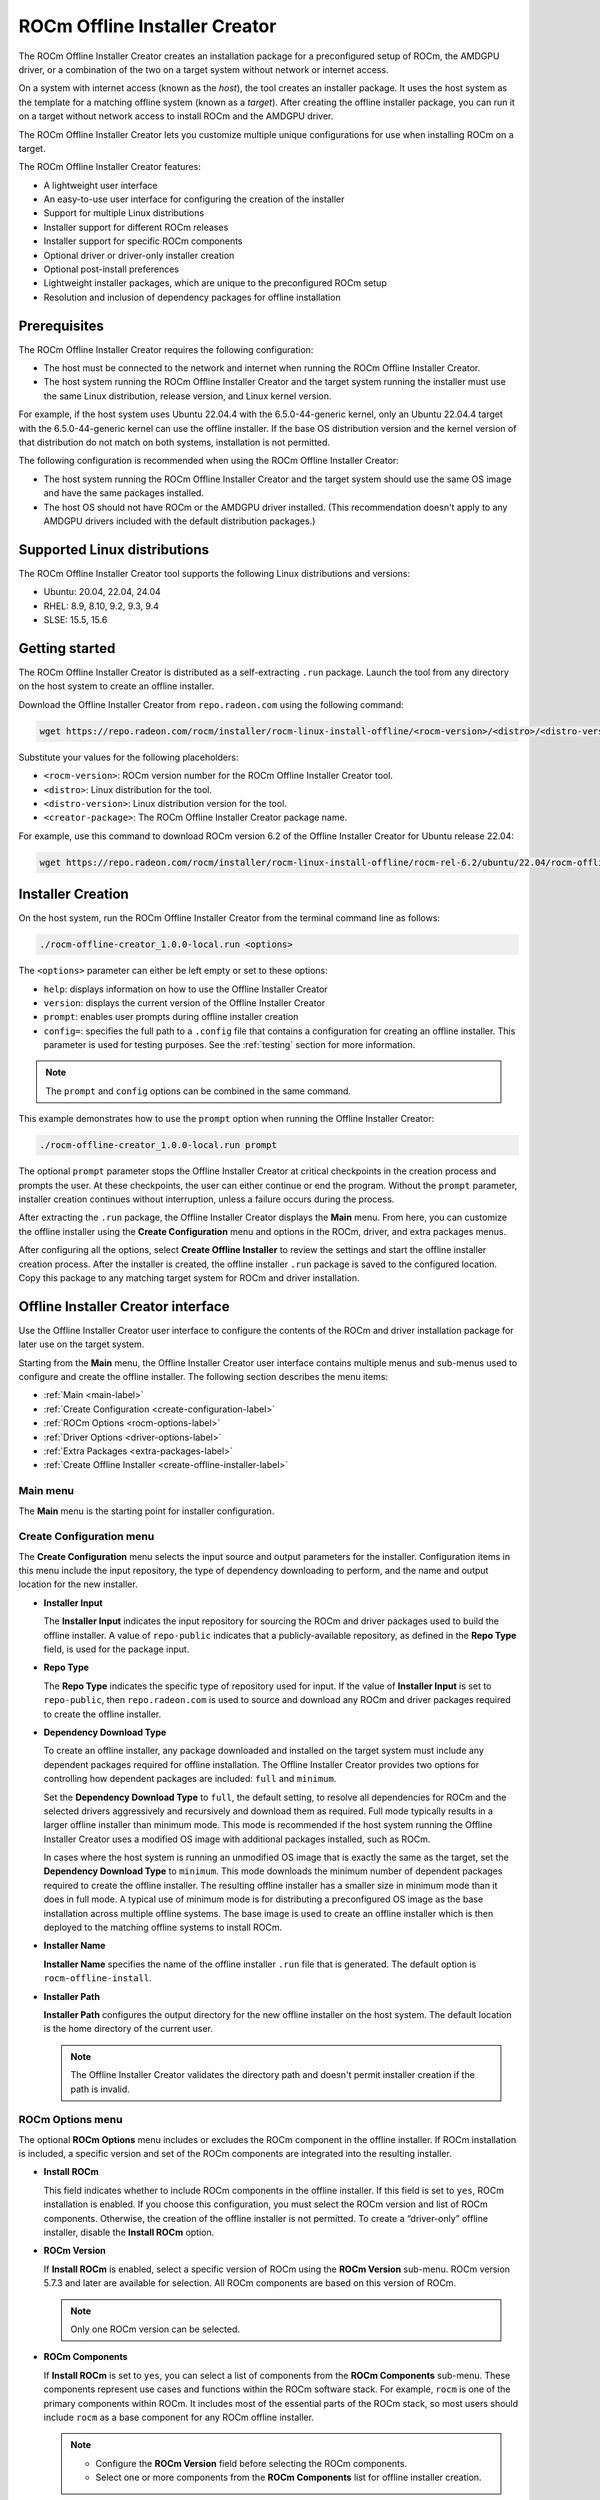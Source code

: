 .. meta::
  :description: ROCm offline installer
  :keywords: ROCm installation, AMD, ROCm, third-party support matrix

***************************************************************************
ROCm Offline Installer Creator
***************************************************************************

The ROCm Offline Installer Creator creates an 
installation package for a preconfigured setup of ROCm, the AMDGPU driver, or a combination
of the two on a target system without network or internet access.

On a system with internet access (known as the *host*), the tool creates an installer package. It uses the host system 
as the template for a matching offline system (known as a *target*). After creating the offline installer 
package, you can run it on a target without network access to install ROCm and the AMDGPU driver.

The ROCm Offline Installer Creator lets you  
customize multiple unique configurations for use when
installing ROCm on a target.

The ROCm Offline Installer Creator features:

* A lightweight user interface
* An easy-to-use user interface for configuring the creation of the installer
* Support for multiple Linux distributions
* Installer support for different ROCm releases
* Installer support for specific ROCm components
* Optional driver or driver-only installer creation
* Optional post-install preferences
* Lightweight installer packages, which are unique to the preconfigured ROCm setup
* Resolution and inclusion of dependency packages for offline installation

Prerequisites
================================================

The ROCm Offline Installer Creator requires the following configuration:

* The host must be connected to the network and internet when running the ROCm Offline Installer Creator.
* The host system running the ROCm Offline Installer Creator and the target system running the installer 
  must use the same Linux distribution, release version, and Linux kernel version.

For example, if the host system uses 
Ubuntu 22.04.4 with the 6.5.0-44-generic kernel, only an Ubuntu 22.04.4 target with the 6.5.0-44-generic kernel 
can use the offline installer. 
If the base OS distribution version and the kernel version of that distribution do not match on both systems, 
installation is not permitted.

The following configuration is recommended when using the ROCm Offline Installer Creator:

* The host system running the ROCm Offline Installer Creator and the target system should use the same OS image and 
  have the same packages installed.
* The host OS should not have ROCm or the AMDGPU driver installed. (This recommendation doesn't 
  apply to any AMDGPU drivers included with the default distribution packages.)

Supported Linux distributions
================================================

The ROCm Offline Installer Creator tool supports the following Linux distributions and versions:

* Ubuntu: 20.04, 22.04, 24.04
* RHEL: 8.9, 8.10, 9.2, 9.3, 9.4
* SLSE: 15.5, 15.6

Getting started
================================================

The ROCm Offline Installer Creator is distributed as a self-extracting ``.run`` package. Launch the tool from
any directory on the host system to create an offline installer.

Download the Offline Installer Creator from ``repo.radeon.com`` using the following command:

.. code-block:: shell

   wget https://repo.radeon.com/rocm/installer/rocm-linux-install-offline/<rocm-version>/<distro>/<distro-version>/<creator-package>

Substitute your values for the following placeholders:

* ``<rocm-version>``: ROCm version number for the ROCm Offline Installer Creator tool.
* ``<distro>``: Linux distribution for the tool.
* ``<distro-version>``: Linux distribution version for the tool.
* ``<creator-package>``: The ROCm Offline Installer Creator package name.

For example, use this command to download ROCm version 6.2 of the Offline Installer Creator 
for Ubuntu release 22.04:

.. code-block:: shell

   wget https://repo.radeon.com/rocm/installer/rocm-linux-install-offline/rocm-rel-6.2/ubuntu/22.04/rocm-offline-creator_1.0.0.60200-1~22.04.run

Installer Creation
================================================

On the host system, run the ROCm Offline Installer Creator from the terminal command line as follows:

.. code-block:: shell

   ./rocm-offline-creator_1.0.0-local.run <options>

The ``<options>`` parameter can either be left empty or set to these options:

*  ``help``: displays information on how to use the Offline Installer Creator
*  ``version``: displays the current version of the Offline Installer Creator
*  ``prompt``: enables user prompts during offline installer creation
*  ``config=``: specifies the full path to a ``.config`` file that contains a configuration for creating an offline installer.
   This parameter is used for testing purposes. See the :ref:`testing` section for more information.

.. note::

   The ``prompt`` and ``config`` options can be combined in the same command.

This example demonstrates how to use the ``prompt`` option when running the Offline Installer Creator:

.. code-block:: shell

   ./rocm-offline-creator_1.0.0-local.run prompt

The optional ``prompt`` parameter stops the Offline Installer Creator
at critical checkpoints in the creation process and prompts the user. At these checkpoints, 
the user can either continue or end the program. Without the ``prompt`` parameter, installer creation continues 
without interruption, unless a failure occurs during the process.

After extracting the ``.run`` package, the Offline Installer Creator displays 
the **Main** menu. From here, you can customize the offline installer using the **Create Configuration** 
menu and options in the ROCm, driver, and extra packages menus. 

.. image:: ../data/how-to/rocm-offline-installer-1-main-menu.png
   :alt: The main user interface menu for the Offline Installer Creator

After configuring all the options, select **Create Offline Installer** to review the settings
and start the offline installer creation process. After the installer is created, the offline installer ``.run`` package
is saved to the configured location. Copy this package to any matching target system for ROCm 
and driver installation.

Offline Installer Creator interface
================================================

Use the Offline Installer Creator user interface to configure the contents of the ROCm and 
driver installation package for later use on the target system.  

Starting from the **Main** menu, the Offline Installer Creator user interface contains multiple menus and sub-menus 
used to configure and create the offline installer. The following section describes the
menu items: 

* :ref:`Main <main-label>`
* :ref:`Create Configuration <create-configuration-label>`
* :ref:`ROCm Options <rocm-options-label>`
* :ref:`Driver Options <driver-options-label>`
* :ref:`Extra Packages <extra-packages-label>`
* :ref:`Create Offline Installer <create-offline-installer-label>`

.. _main-label:

Main menu
-------------------------------------------------------------------------

The **Main** menu is the starting point for installer configuration.

.. image:: ../data/how-to/rocm-offline-installer-1-main-menu.png
   :alt: The main user interface menu for the Offline Installer Creator

.. _create-configuration-label:

Create Configuration menu
-------------------------------------------------------------------------

The **Create Configuration** menu selects the input source and output parameters for the 
installer. Configuration items in this menu include the input repository, the type of dependency downloading to 
perform, and the name and output location for the new installer. 

.. image:: ../data/how-to/rocm-offline-installer-2-create-install-options.png 
   :alt: The Create Configuration menu for the Offline Installer Creator

* **Installer Input**

  The **Installer Input** indicates the input repository 
  for sourcing the ROCm and driver packages used to build the offline installer. A value of ``repo-public`` 
  indicates that a publicly-available repository, as defined in the **Repo Type** field, is used for the package input.

* **Repo Type**

  The **Repo Type** indicates the specific type of repository 
  used for input. If the value of **Installer Input** is set to ``repo-public``, then ``repo.radeon.com`` 
  is used to source and download any ROCm and driver packages required to create the offline installer.

* **Dependency Download Type** 

  To create an offline installer, any package downloaded and installed on the 
  target system must include any dependent packages required for offline installation. 
  The Offline Installer Creator provides two options for controlling how dependent packages are included: 
  ``full`` and ``minimum``.  

  Set the **Dependency Download Type** to ``full``, the default setting,
  to resolve all dependencies for ROCm and the selected drivers aggressively and recursively 
  and download them as required. Full mode typically results in a larger 
  offline installer than minimum mode. This mode is recommended if the host system running the Offline 
  Installer Creator uses a modified OS image with additional packages installed, 
  such as ROCm. 

  In cases where the host system is running an unmodified OS image that is exactly the same as the target, set the
  **Dependency Download Type** to ``minimum``. This mode downloads the 
  minimum number of dependent packages required to create the offline installer. 
  The resulting offline installer has a smaller size in minimum mode than it does in full mode. 
  A typical use of minimum mode is for distributing a preconfigured OS image 
  as the base installation across multiple offline systems. 
  The base image is used to create an offline installer which is 
  then deployed to the matching offline systems to install ROCm.

* **Installer Name**

  **Installer Name** specifies the name of the offline installer ``.run`` file that is generated. 
  The default option is ``rocm-offline-install``.

* **Installer Path**

  **Installer Path** configures the output directory for the new offline installer on the host system. 
  The default location is the home directory of the current user.   

  .. note::

     The Offline Installer Creator validates the directory path and doesn't permit installer creation 
     if the path is invalid.

.. _rocm-options-label:

ROCm Options menu
-------------------------------------------------------------------------

The optional **ROCm Options** menu includes or excludes the ROCm component in 
the offline installer. If ROCm installation is included, a specific version and set of the ROCm 
components are integrated into the resulting installer.

.. image:: ../data/how-to/rocm-offline-installer-3-rocm-options.png 
   :alt: The ROCm Options menu for the Offline Installer Creator

* **Install ROCm**

  This field indicates whether to include ROCm components in the offline installer. 
  If this field is set to ``yes``, ROCm installation is enabled. If you choose this configuration, you must select 
  the ROCm version and list of ROCm components. Otherwise, 
  the creation of the offline installer is not permitted. To create a “driver-only” offline installer,
  disable the **Install ROCm** option.

* **ROCm Version**

  If **Install ROCm** is enabled, select a specific version of ROCm using the **ROCm 
  Version** sub-menu. ROCm version 5.7.3 and later are available for selection. 
  All ROCm components are based on this version of ROCm.  

  .. note::

     Only one ROCm version can be selected.

* **ROCm Components**

  If **Install ROCm** is set to ``yes``, you can select a list of components from 
  the **ROCm Components** sub-menu.  These components represent use cases and functions within 
  the ROCm software stack.  For example, ``rocm`` is one of the primary components within
  ROCm. It includes most of the essential parts of the ROCm stack, so most users should 
  include ``rocm`` as a base component for any ROCm offline installer. 

  .. note::

     * Configure the **ROCm Version** field before selecting the ROCm components.
     * Select one or more components from the **ROCm Components** list for offline installer creation.

The following ROCm Components are available for offline installation. For more information on
the components, see :doc:`What is ROCm <rocm:what-is-rocm>`.

* rocm
  
  * For users and developers requiring the full ROCm stack
  * OpenCL (ROCr/KFD based) runtime
  * HIP runtimes
  * Machine-learning framework
  * All ROCm libraries and applications

* rocmdev

  * For developers requiring the ROCm runtime, with profiling and debugging tools
  * HIP runtimes
  * OpenCL runtime
  * Profiler, tracer, and debugger tools

* rocmdevtools

  * For developers requiring the ROCm profiling and debugging tools
  * Profiler, tracer, and debugger tools

* lrt

  * For users of applications using the ROCm runtime
  * ROCm compiler and device libraries
  * ROCr runtime and thunk

* hip

  * For users of the HIP runtime on AMD products
  * HIP runtimes

* hiplibsdk

  * For application developers using HIP on AMD products
  * HIP runtimes
  * ROCm math libraries
  * HIP development libraries

* graphics

  * For users of graphics applications
  * Open-source Mesa 3D graphics and multimedia libraries

* multimediasdk

  * For developers of open-source multimedia
  * Open-source Mesa 3D multimedia libraries
  * Development headers for multimedia libraries

* opencl

  * For users of applications requiring OpenCL on Vega or later products
  * ROCr-based OpenCL
  * ROCm language runtime

* openclsdk

  * For application developers requiring ROCr-based OpenCL
  * ROCr-based OpenCL
  * ROCm language runtime
  * Development and SDK files for ROCr-based OpenCL

* openmpsdk

  * For users of OpenMP or Flang on AMD products
  * OpenMP runtime and development packages

* mllib

  * For users running machine-learning workloads
  * MIOpen hip and tensile libraries
  * Clang OpenCL
  * MIOpen kernels

* mlsdk 

  * For developers running machine-learning workloads
  * MIOpen development libraries
  * Clang OpenCL development libraries
  * MIOpen kernels

.. _driver-options-label:

Driver Options Menu
-------------------------------------------------------------------------

Use the **Driver Options** menu to optionally include the AMDGPU driver in the 
offline installer. If driver installation is included, an AMDGPU driver based on a specific ROCm version 
is integrated into the installer. In addition, the installer can configure several post-installation driver 
options for offline installation.

.. image:: ../data/how-to/rocm-offline-installer-4-driver-options.png
   :alt: The Driver Options menu for the Offline Installer Creator 

* **Install amdgpu Driver**

  This field specifies whether to include the AMDGPU driver in the offline installer. 
  To enable its inclusion, set the value of **Install amdgpu Driver** to ``yes``.
  To include the driver, select the **amdgpu Driver ROCm Version**. Otherwise, 
  the creation of an offline installer is not permitted. This option is typically disabled
  when creating an ROCm-only offline installer.

* **amdgpu Driver ROCm Version**

  If **Install amdgpu Driver** is set to ``yes``, the **amdgpu Driver ROCm Version** field is used to select a 
  specific ROCm version to base the AMDGPU driver on. 

  .. note::

     *  The offline installer can only use one ROCm version.
     *  The AMDGPU driver included in the offline installer is the DKMS version.

Post-install driver options
^^^^^^^^^^^^^^^^^^^^^^^^^^^^^^^^^^^^^^^^^^^^^^^^^

If you are including the AMDGPU driver in the offline installer, you can apply one or more
of the following post-installation driver options:

* **Set Video,Render Group**

  When this setting is enabled, the resulting offline installer adds the current user (``$USER``) to the ``render`` 
  and ``video`` groups on the target system after installing AMDGPU. In most cases, you
  must belong to both groups before any ROCm 
  components can use the AMDGPU driver or access GPU resources.

  .. note::

     Enabling this post-installation option is recommended.

* **Blacklist amdgpu driver**

  When this setting is enabled, the resulting offline installer immediately 
  disables the AMDGPU driver kernel module after installing it. As a result,  
  the system disables driver startup and initialization on subsequent reboots. Use this
  option when the AMDGPU driver is being debugged or is potentially unstable, 
  or if control of driver initialization is required during boot up.

  .. caution::

     This option is intended for advanced users familiar with Linux kernel modules and GPU drivers.

  .. note::

     If this option is selected, the **Start amdgpu driver on install** option is not available.

* **Start amdgpu driver on install**

  If the **Start amdgpu driver on install** option is enabled, the offline installer uses ``modprobe``
  to automatically launch the AMDGPU driver after installation. If a pre-existing AMDGPU driver is 
  already loaded on the system, the installer doesn't start the new driver.
  This option is often useful for users installing the driver on a system where the GPU device is newer and 
  not yet natively supported as part of the upstream GPU driver for the Linux distribution. 

  .. note::

     If this option is selected, the **Blacklist amdgpu driver on install** option is not
     available for use in the offline installer.

.. _extra-packages-label:

Extra Packages Menu
-------------------------------------------------------------------------

The **Extra Packages** menu provides a list of optional packages for inclusion
in the offline installer. You can select the :doc:`rocminfo <rocminfo:index>` and 
:doc:`rocm-smi <rocm_smi_lib:index>` packages 
as extra packages for the installer, provided they are not already included 
as part of a given ROCm component.

.. image:: ../data/how-to/rocm-offline-installer-5-extra-packages.png
   :alt: The Extra Packages menu for the Offline Installer Creator 

.. note::

   If a selected ROCm component already includes rocminfo or rocm-smi, the fields are set to ``yes`` and
   can't be modified.

.. _create-offline-installer-label:

Create Offline Installer Menu
-------------------------------------------------------------------------

The **Create Offline Installer** menu summarizes the current configuration. The 
Offline Installer Creator uses this configuration to create the offline installer.
If there are no errors, you can **Accept** the configuration and create the offline installer ``.run`` file. 
If the tool finds any missing requirements or errors in the configuration, the **Accept** option is not available. 
In this case, return to the **Main** menu by selecting **Return** and edit the current configuration 
before proceeding.

The following illustrations show the three menu pages required to 
create the offline installer.

.. image:: ../data/how-to/rocm-offline-installer-6-offline-installer-configuration-1.png
   :alt: The first page of the Create Offline Installer menu for the Offline Installer Creator 

.. image:: ../data/how-to/rocm-offline-installer-7-offline-installer-configuration-2.png
   :alt: The second page of the Create Offline Installer menu for the Offline Installer Creator 

.. image:: ../data/how-to/rocm-offline-installer-8-offline-installer-configuration-3.png
   :alt: The third page of the Create Offline Installer menu for the Offline Installer Creator 

Using the ROCm Offline Installer Creator
================================================

After starting the Offline Installer Creator, the user interface appears in the terminal. 
At the top of the **Main** menu, the **Target Installer** field indicates the Linux 
distribution, version, and Linux kernel version currently running on the host system. 
The target system must match the host system because the target installer 
is based on the current host distribution and kernel version. When navigating through the menus, 
you can use the **Done** option to return to the previous menu. Some menus have a **Help** option
to display more information about the current menu.

Follow these steps to create an offline installer:

#. Fill out the configuration creation details:

   a. Enter the **Create Configuration** menu.
   b. Set the **Dependency Download Type** to either ``full``, which is the default, or ``minimum``.
   c. Set the **Installer Name** field or use the default name that is provided. The Offline Installer Creator 
      appends the ``.run`` extension to the installer name when it creates the installer.
   d. Use the **Installer Path** field to configure the output directory for the installer.  
      The default value is the ``$USER`` home directory.

#. Set the ROCm options:

   In the **ROCm Options** menu, enable or disable the installation of ROCm components. If ROCm installation is enabled,
   the **ROCm Version** and **ROCm Components** fields are also required.

   a. Enter the **ROCm Options** menu.
   b. Set **Install ROCm** to ``yes`` to include ROCm components in the offline installer.
   c. For the **ROCm Version** field, select the ROCm release version from the sub-menu.
   d. For the **ROCm Components** field, select one or more ROCm components from the sub-menu.

#. Set the driver options:

   In the **Driver Options** menu, enable or disable the installation of the amdgpu driver. To enable
   driver installation, you must also configure the **amdgpu Driver ROCm version** field.

   a. Enter the **Driver Options** menu.
   b. Set **Install amdgpu Driver** to ``yes`` to include the amdgpu driver in the offline installer.
   c. If the **amdgpu Driver ROCm Version** field is not already populated,
      select the ROCm release version from the sub-menu.
   d. Configure the post-installation driver options, including **Set Video,Render Group**, **Blacklist 
      amdgpu driver**, and **Start amdgpu driver on install**.

   .. note::

       *  Enabling the **Set Video,Render Group** option is recommended. 
          However, the post-installation options aren't required to create or use the installer.
       *  The **amdgpu Driver ROCm Version** field is the same field as the **ROCm Version** field in the **ROCm Options** menu. 
          You can set the ROCm release version from either menu.

#. Set the extra packages:

   In the **Extra Packages** menu, optionally include one or both of the rocminfo and rocm-smi packages
   in the offline installer.

   .. note::

      Some ROCm components already include the rocminfo and rocm-smi packages, which are
      automatically added to the offline installer by default. If so, the user interface 
      sets the **rocminfo** and **rocm-smi** fields to ``yes`` and ensures they can't be edited. 

#. Create the installer:

   After completing the previous steps, you can create the offline installer.

   a. Enter the **Create Offline Installer** menu.
   b. Review the current installer configuration by using the review summary interface, pressing **<Next Page>** to cycle 
      through the pages.
   c. If there are any errors or missing requirements in the configuration, press **<RETURN>** to display 
      the main menu and make any required changes. Any errors or missing requirements are indicated in red.
   d. If there are no errors in the configuration, select **<ACCEPT>** to create the 
      offline installer, which is saved to the designated location.
   e. At this point, the user interface closes and the offline install creation script starts running.

   .. note::

      You can only select **<ACCEPT>** if all configuration requirements 
      are met and no errors are detected.

#. Offline Installation:

   After the offline installer has been created and saved to the designated output directory
   on the host system, copy the installer to any matching target system and run it. The target 
   doesn't need to have a network or internet connection.

   a. Copy the offline installer, for example ``rocm-offline-install.run``, to a target system that matches the host.
   b. Run the installer from the terminal command line:

      .. code-block:: shell 

         ./rocm-offine-install.run <option>

      The ``option`` parameter can either be omitted or optionally set to ``prompt`` or ``dryrun``.
      The ``prompt`` option enables user prompts 
      during the offline installation process. If the ``prompt`` parameter is appended,
      the installer halts at critical points during the installation process, prompting the user
      to continue or stop the installation.   
      Without the ``prompt`` parameter, the offline installation runs until completion, unless a 
      failure occurs during the process.

      To simulate the offline installation process, set the ``option`` parameter to ``dryrun``. 
      With ``dryrun``, the installer outputs any errors it detects but does not install any packages.

      .. code-block:: shell 

         ./rocm-offine-install.run prompt

      or

      .. code-block:: shell 

         ./rocm-offine-install.run dryrun

      .. note::

         You can run the installer with both the ``dryrun`` and ``prompt`` options. 
         This simulates the offline installation and prompts you during the process.

.. _building-label:

Building
================================================

Build the ROCm Offline Installer Creator from source using the files located at  
`<https://github.com/ROCm/rocm-install-on-linux/tree/develop/src/offline-installer>`_.

To build the Offline Installer Creator:

#. Install the prerequisites

   You must install the following packages prior to building the Offline Installer Creator from source.

   .. tab-set::

      .. tab-item:: Ubuntu
         :sync: ubuntu

         .. code-block:: bash

            sudo apt install cmake
            sudo apt install build-essential
            sudo apt install libncurses5-dev
            sudo apt install makeself
            sudo apt install wget

      .. tab-item:: Red Hat Enterprise Linux
         :sync: RHEL

         First, install the RHEL version-specific prerequisites:

         Install the following for RHEL 8.x:

         .. code-block:: bash

            sudo dnf install wget
            wget https://dl.fedoraproject.org/pub/epel/epel-release-latest-8.noarch.rpm
            sudo rpm -ivh epel-release-latest-8.noarch.rpm
            sudo crb enable

         Install the following for RHEL 9.x:

         .. code-block:: bash

            sudo dnf install wget
            wget https://dl.fedoraproject.org/pub/epel/epel-release-latest-9.noarch.rpm
            sudo rpm -ivh epel-release-latest-9.noarch.rpm
            sudo crb enable

         Then install the generic RHEL x.x prerequisites

         .. code-block:: bash

            sudo dnf install cmake
            sudo dnf install gcc gcc-c++
            sudo dnf install ncurses-devel
            sudo dnf install makeself

      .. tab-item:: SUSE Linux Enterprise Server
         :sync: SLES


         Install the following for SLSE 15.5:

         .. code-block:: bash

            SUSEConnect -p PackageHub/15.5/x86_64
            sudo zypper install cmake
            sudo zypper install gcc gcc-c++
            sudo zypper install ncurses-devel
            sudo zipper install makeself

         Install the following for SLSE 15.6:

         .. code-block:: bash

            SUSEConnect -p PackageHub/15.6/x86_64
            sudo zypper install cmake
            sudo zypper install gcc gcc-c++
            sudo zypper install ncurses-devel
            sudo zipper install makeself

#. Clone the tool source

   .. code-block:: shell 

      git clone git@github.com:ROCm/rocm-install-on-linux.git

#. Build the configuration

   .. code-block:: shell 

      cd src/offline-install
      mkdir build 
      cd build
      cmake ..

#. Build the Offline Installer Creator

   The Offine Installer Creator is built for both standard and test use. 
   The output is placed in the CMake build directory.

   * To build the tool, run the following command:

     .. code-block:: shell 

        make

     This command generates the file ``rocm-offline-creator_1.0.0-local.run``.

.. _testing:

Testing
================================================

The Offline Installer Creator test suite includes a set of tests for validating   
common installer configurations. These tests simulate and validate the creation of the target offline installer and 
the installer's behavior.

The tests are based on the ROCm version and on the components being installed.

Tests are available for these ROCm versions:

*  5.7.3
*  6.0.2
*  6.1, 6.1.1, 6.1.2, 6.1.3
*  6.2

Tests are available for the following component combinations:

*  ROCm only: Creates an installer for the rocm component only.
*  Driver only: Creates an installer for the amdgpu driver only.
*  ROCm and driver: Creates an installer for both the rocm component and the amdgpu driver.
*  ROCm and graphics: Creates an installer for the "rocm,graphics" component.
*  hip and hiplibsdk: Creates an installer for the "hip,hiplibsdk" component.

Building the tests
-----------------------------------

Tests are built using CMake and ``make``. See the :ref:`building-label` section above.

.. _running-the-tests:

Running the tests
-----------------------------------

Run the preconfigured tests using the CMake and CTest utilities.

.. note::

   Run any of the tests below with the ``-V`` argument to enable verbose logging and output for the offline 
   installer tool creator or installer scripts.

There are two test types:

*  Full test
*  ROCm version test

For each type of test, installer creation is validated using one of the preset ``.config`` files 
located in the ``tests`` directory. 
These files contain the settings required to create the offline installer. They 
run through the ``create-offline.sh`` script for the relevant Linux distribution. This  
is followed by a dry run of the resulting offline installer ``.run`` file, which performs a simulated 
installation for the distribution under test.

Full test
^^^^^^^^^^^^^^^^^^^^^^^^^^^^^^^^^^^^^^^^^^^^^^^^^

From the build location of the offline tool, run the following command:

.. code-block:: shell 

   ctest

This suite runs 70 tests.

The following tests are available, depending on the ROCm version:

.. csv-table:: 
   :header: "ROCm version", "Test Suite Support"
   :widths: 26, 80

   "6.2", "ROCm only, Driver only, ROCm + Driver, ROCm + graphics, hip + hiplibsdk"
   "6.1, 6.1.1, 6.1.2, 6.1.3", "ROCm only, Driver only, ROCm + Driver, ROCm + graphics, hip + hiplibsdk"
   "6.0.2", "ROCm only, Driver only, ROCm + Driver, ROCm + graphics, hip + hiplibsdk"
   "5.7.3", "ROCm only, Driver only, ROCm + Driver, ROCm + graphics, hip + hiplibsdk"

.. note::
   
   Test suites for a ROCm version only run if the version is supported on the 
   Linux Distribution Version under test.

ROCm version test
^^^^^^^^^^^^^^^^^^^^^^^^^^^^^^^^^^^^^^^^^^^^^^^^^

Select subsets of the "Full" test for a specific version of ROCm and run them using CTest.

From the build location of the offline tool, run the following command:

.. code-block:: shell 

   ctest -L <rocm-version> 

where ``<rocm-version>`` is one of ``5.7.3``, ``6.0.2``, ``6.1``, ``6.1.1``, 
``6.1.2``, ``6.1.3``, or ``6.2``.
 
Running manual tests
^^^^^^^^^^^^^^^^^^^^^^^^^^^^^^^^^^^^^^^^^^^^^^^^^

In addition to the preconfigured CTest utilities, you can manually configure your own Offline Installer 
Creator tests. This configuration option bypasses the user interface and runs 
the ``create-offline.sh`` script as described in the :ref:`running-the-tests` section above. 
To manually test the creation of an offline installer without the user interface, run the
Offline Installer Creator with the ``config`` parameter:

.. code-block:: shell 

   ./rocm-offline-creator_1.0.0-local.run config=[path-to-config-file]

Set the ``config`` parameter to the absolute path to a configuration file. The file name must include 
the ``.config`` file extension. The file follows the format defined by the Offline Installer Creator
user interface. Example configuration files, which are used for running the CTest utilities,
are available in the ``tests`` directory of the ``offline-installer`` repository.

.. caution::

   For normal Offline Installer Creator usage, the user interface is recommended. 
   The user interface validates the various configuration file inputs and guides you through the
   configuration process.
